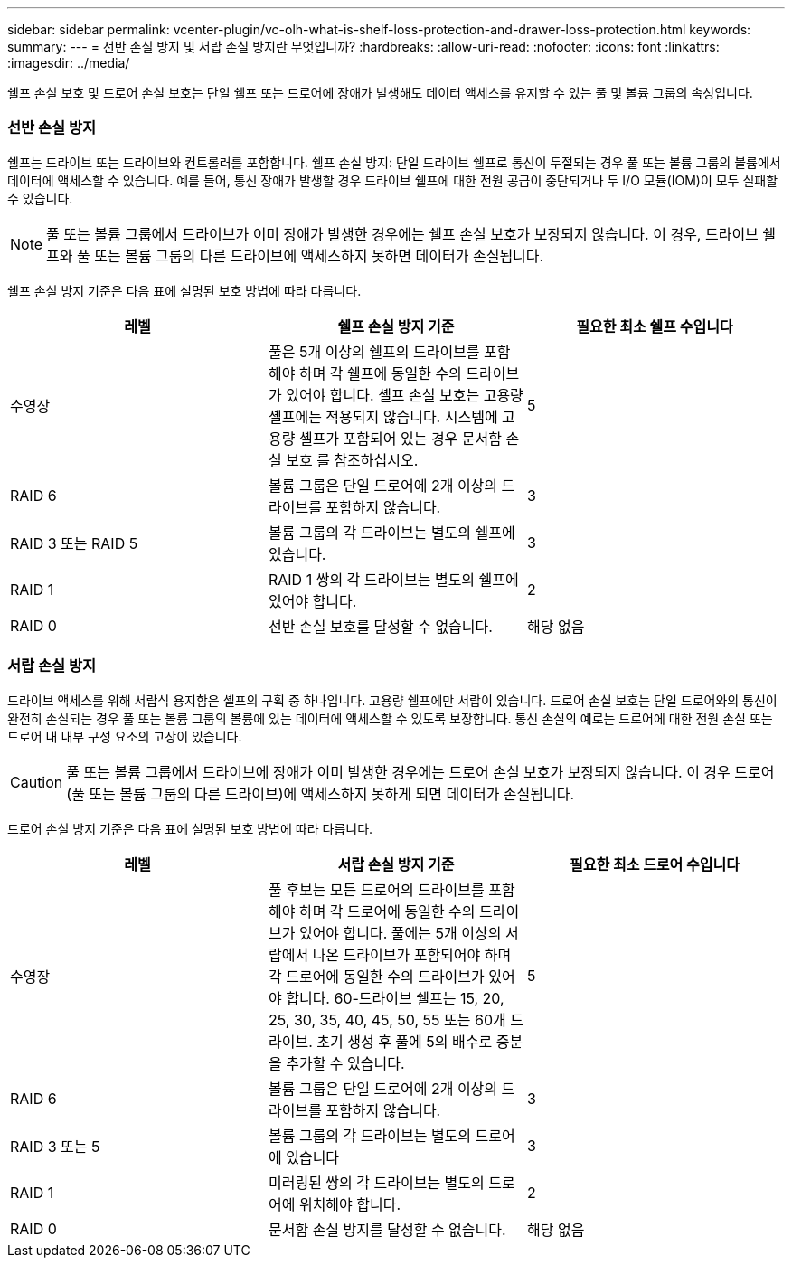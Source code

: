 ---
sidebar: sidebar 
permalink: vcenter-plugin/vc-olh-what-is-shelf-loss-protection-and-drawer-loss-protection.html 
keywords:  
summary:  
---
= 선반 손실 방지 및 서랍 손실 방지란 무엇입니까?
:hardbreaks:
:allow-uri-read: 
:nofooter: 
:icons: font
:linkattrs: 
:imagesdir: ../media/


[role="lead"]
쉘프 손실 보호 및 드로어 손실 보호는 단일 쉘프 또는 드로어에 장애가 발생해도 데이터 액세스를 유지할 수 있는 풀 및 볼륨 그룹의 속성입니다.



=== 선반 손실 방지

쉘프는 드라이브 또는 드라이브와 컨트롤러를 포함합니다. 쉘프 손실 방지: 단일 드라이브 쉘프로 통신이 두절되는 경우 풀 또는 볼륨 그룹의 볼륨에서 데이터에 액세스할 수 있습니다. 예를 들어, 통신 장애가 발생할 경우 드라이브 쉘프에 대한 전원 공급이 중단되거나 두 I/O 모듈(IOM)이 모두 실패할 수 있습니다.


NOTE: 풀 또는 볼륨 그룹에서 드라이브가 이미 장애가 발생한 경우에는 쉘프 손실 보호가 보장되지 않습니다. 이 경우, 드라이브 쉘프와 풀 또는 볼륨 그룹의 다른 드라이브에 액세스하지 못하면 데이터가 손실됩니다.

쉘프 손실 방지 기준은 다음 표에 설명된 보호 방법에 따라 다릅니다.

|===
| 레벨 | 쉘프 손실 방지 기준 | 필요한 최소 쉘프 수입니다 


| 수영장 | 풀은 5개 이상의 쉘프의 드라이브를 포함해야 하며 각 쉘프에 동일한 수의 드라이브가 있어야 합니다. 셸프 손실 보호는 고용량 셸프에는 적용되지 않습니다. 시스템에 고용량 셸프가 포함되어 있는 경우 문서함 손실 보호 를 참조하십시오. | 5 


| RAID 6 | 볼륨 그룹은 단일 드로어에 2개 이상의 드라이브를 포함하지 않습니다. | 3 


| RAID 3 또는 RAID 5 | 볼륨 그룹의 각 드라이브는 별도의 쉘프에 있습니다. | 3 


| RAID 1 | RAID 1 쌍의 각 드라이브는 별도의 쉘프에 있어야 합니다. | 2 


| RAID 0 | 선반 손실 보호를 달성할 수 없습니다. | 해당 없음 
|===


=== 서랍 손실 방지

드라이브 액세스를 위해 서랍식 용지함은 셸프의 구획 중 하나입니다. 고용량 쉘프에만 서랍이 있습니다. 드로어 손실 보호는 단일 드로어와의 통신이 완전히 손실되는 경우 풀 또는 볼륨 그룹의 볼륨에 있는 데이터에 액세스할 수 있도록 보장합니다. 통신 손실의 예로는 드로어에 대한 전원 손실 또는 드로어 내 내부 구성 요소의 고장이 있습니다.


CAUTION: 풀 또는 볼륨 그룹에서 드라이브에 장애가 이미 발생한 경우에는 드로어 손실 보호가 보장되지 않습니다. 이 경우 드로어(풀 또는 볼륨 그룹의 다른 드라이브)에 액세스하지 못하게 되면 데이터가 손실됩니다.

드로어 손실 방지 기준은 다음 표에 설명된 보호 방법에 따라 다릅니다.

|===
| 레벨 | 서랍 손실 방지 기준 | 필요한 최소 드로어 수입니다 


| 수영장 | 풀 후보는 모든 드로어의 드라이브를 포함해야 하며 각 드로어에 동일한 수의 드라이브가 있어야 합니다. 풀에는 5개 이상의 서랍에서 나온 드라이브가 포함되어야 하며 각 드로어에 동일한 수의 드라이브가 있어야 합니다. 60-드라이브 쉘프는 15, 20, 25, 30, 35, 40, 45, 50, 55 또는 60개 드라이브. 초기 생성 후 풀에 5의 배수로 증분을 추가할 수 있습니다. | 5 


| RAID 6 | 볼륨 그룹은 단일 드로어에 2개 이상의 드라이브를 포함하지 않습니다. | 3 


| RAID 3 또는 5 | 볼륨 그룹의 각 드라이브는 별도의 드로어에 있습니다 | 3 


| RAID 1 | 미러링된 쌍의 각 드라이브는 별도의 드로어에 위치해야 합니다. | 2 


| RAID 0 | 문서함 손실 방지를 달성할 수 없습니다. | 해당 없음 
|===